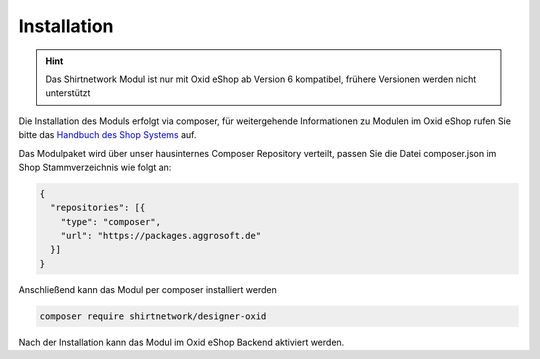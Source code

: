 ##################
Installation
##################

.. Hint::
   Das Shirtnetwork Modul ist nur mit Oxid eShop ab Version 6 kompatibel, frühere Versionen werden nicht unterstützt

Die Installation des Moduls erfolgt via composer, für weitergehende Informationen zu Modulen im Oxid eShop rufen Sie bitte
das `Handbuch des Shop Systems <https://docs.oxid-esales.com/de/>`__ auf.

Das Modulpaket wird über unser hausinternes Composer Repository verteilt, passen Sie die Datei composer.json im Shop Stammverzeichnis
wie folgt an:

.. code-block:: json

    {
      "repositories": [{
        "type": "composer",
        "url": "https://packages.aggrosoft.de"
      }]
    }


Anschließend kann das Modul per composer installiert werden

.. code-block:: bash

    composer require shirtnetwork/designer-oxid

Nach der Installation kann das Modul im Oxid eShop Backend aktiviert werden.